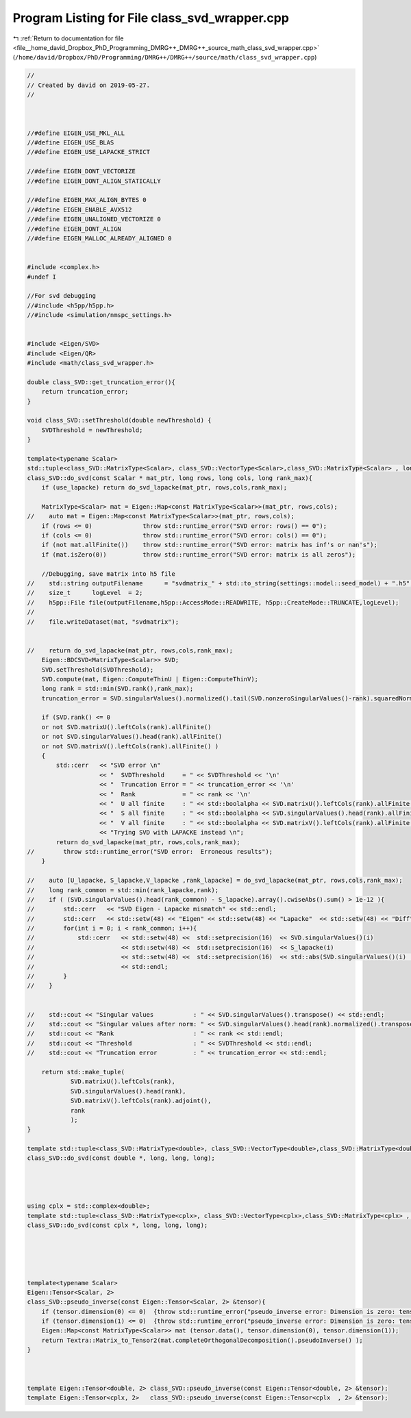 
.. _program_listing_file__home_david_Dropbox_PhD_Programming_DMRG++_DMRG++_source_math_class_svd_wrapper.cpp:

Program Listing for File class_svd_wrapper.cpp
==============================================

|exhale_lsh| :ref:`Return to documentation for file <file__home_david_Dropbox_PhD_Programming_DMRG++_DMRG++_source_math_class_svd_wrapper.cpp>` (``/home/david/Dropbox/PhD/Programming/DMRG++/DMRG++/source/math/class_svd_wrapper.cpp``)

.. |exhale_lsh| unicode:: U+021B0 .. UPWARDS ARROW WITH TIP LEFTWARDS

.. code-block:: cpp

   //
   // Created by david on 2019-05-27.
   //
   
   
   
   //#define EIGEN_USE_MKL_ALL
   //#define EIGEN_USE_BLAS
   //#define EIGEN_USE_LAPACKE_STRICT
   
   //#define EIGEN_DONT_VECTORIZE
   //#define EIGEN_DONT_ALIGN_STATICALLY
   
   //#define EIGEN_MAX_ALIGN_BYTES 0
   //#define EIGEN_ENABLE_AVX512
   //#define EIGEN_UNALIGNED_VECTORIZE 0
   //#define EIGEN_DONT_ALIGN
   //#define EIGEN_MALLOC_ALREADY_ALIGNED 0
   
   
   #include <complex.h>
   #undef I
   
   //For svd debugging
   //#include <h5pp/h5pp.h>
   //#include <simulation/nmspc_settings.h>
   
   
   #include <Eigen/SVD>
   #include <Eigen/QR>
   #include <math/class_svd_wrapper.h>
   
   double class_SVD::get_truncation_error(){
       return truncation_error;
   }
   
   void class_SVD::setThreshold(double newThreshold) {
       SVDThreshold = newThreshold;
   }
   
   template<typename Scalar>
   std::tuple<class_SVD::MatrixType<Scalar>, class_SVD::VectorType<Scalar>,class_SVD::MatrixType<Scalar> , long>
   class_SVD::do_svd(const Scalar * mat_ptr, long rows, long cols, long rank_max){
       if (use_lapacke) return do_svd_lapacke(mat_ptr, rows,cols,rank_max);
   
       MatrixType<Scalar> mat = Eigen::Map<const MatrixType<Scalar>>(mat_ptr, rows,cols);
   //    auto mat = Eigen::Map<const MatrixType<Scalar>>(mat_ptr, rows,cols);
       if (rows <= 0)              throw std::runtime_error("SVD error: rows() == 0");
       if (cols <= 0)              throw std::runtime_error("SVD error: cols() == 0");
       if (not mat.allFinite())    throw std::runtime_error("SVD error: matrix has inf's or nan's");
       if (mat.isZero(0))          throw std::runtime_error("SVD error: matrix is all zeros");
   
       //Debugging, save matrix into h5 file
   //    std::string outputFilename      = "svdmatrix_" + std::to_string(settings::model::seed_model) + ".h5";
   //    size_t      logLevel  = 2;
   //    h5pp::File file(outputFilename,h5pp::AccessMode::READWRITE, h5pp::CreateMode::TRUNCATE,logLevel);
   //
   //    file.writeDataset(mat, "svdmatrix");
   
   
   //    return do_svd_lapacke(mat_ptr, rows,cols,rank_max);
       Eigen::BDCSVD<MatrixType<Scalar>> SVD;
       SVD.setThreshold(SVDThreshold);
       SVD.compute(mat, Eigen::ComputeThinU | Eigen::ComputeThinV);
       long rank = std::min(SVD.rank(),rank_max);
       truncation_error = SVD.singularValues().normalized().tail(SVD.nonzeroSingularValues()-rank).squaredNorm();
   
       if (SVD.rank() <= 0
       or not SVD.matrixU().leftCols(rank).allFinite()
       or not SVD.singularValues().head(rank).allFinite()
       or not SVD.matrixV().leftCols(rank).allFinite() )
       {
           std::cerr   << "SVD error \n"
                       << "  SVDThreshold     = " << SVDThreshold << '\n'
                       << "  Truncation Error = " << truncation_error << '\n'
                       << "  Rank             = " << rank << '\n'
                       << "  U all finite     : " << std::boolalpha << SVD.matrixU().leftCols(rank).allFinite() << '\n'
                       << "  S all finite     : " << std::boolalpha << SVD.singularValues().head(rank).allFinite() << '\n'
                       << "  V all finite     : " << std::boolalpha << SVD.matrixV().leftCols(rank).allFinite() << '\n'
                       << "Trying SVD with LAPACKE instead \n";
           return do_svd_lapacke(mat_ptr, rows,cols,rank_max);
   //        throw std::runtime_error("SVD error:  Erroneous results");
       }
   
   //    auto [U_lapacke, S_lapacke,V_lapacke ,rank_lapacke] = do_svd_lapacke(mat_ptr, rows,cols,rank_max);
   //    long rank_common = std::min(rank_lapacke,rank);
   //    if ( (SVD.singularValues().head(rank_common) - S_lapacke).array().cwiseAbs().sum() > 1e-12 ){
   //        std::cerr   << "SVD Eigen - Lapacke mismatch" << std::endl;
   //        std::cerr   << std::setw(48) << "Eigen" << std::setw(48) << "Lapacke"  << std::setw(48) << "Diff" << std::endl;
   //        for(int i = 0; i < rank_common; i++){
   //            std::cerr   << std::setw(48) <<  std::setprecision(16)  << SVD.singularValues()(i)
   //                        << std::setw(48) <<  std::setprecision(16)  << S_lapacke(i)
   //                        << std::setw(48) <<  std::setprecision(16)  << std::abs(SVD.singularValues()(i)  - S_lapacke(i))
   //                        << std::endl;
   //        }
   //    }
   
   
   //    std::cout << "Singular values           : " << SVD.singularValues().transpose() << std::endl;
   //    std::cout << "Singular values after norm: " << SVD.singularValues().head(rank).normalized().transpose() << std::endl;
   //    std::cout << "Rank                      : " << rank << std::endl;
   //    std::cout << "Threshold                 : " << SVDThreshold << std::endl;
   //    std::cout << "Truncation error          : " << truncation_error << std::endl;
   
       return std::make_tuple(
               SVD.matrixU().leftCols(rank),
               SVD.singularValues().head(rank),
               SVD.matrixV().leftCols(rank).adjoint(),
               rank
               );
   }
   
   template std::tuple<class_SVD::MatrixType<double>, class_SVD::VectorType<double>,class_SVD::MatrixType<double> , long>
   class_SVD::do_svd(const double *, long, long, long);
   
   
   
   
   using cplx = std::complex<double>;
   template std::tuple<class_SVD::MatrixType<cplx>, class_SVD::VectorType<cplx>,class_SVD::MatrixType<cplx> , long>
   class_SVD::do_svd(const cplx *, long, long, long);
   
   
   
   
   
   template<typename Scalar>
   Eigen::Tensor<Scalar, 2>
   class_SVD::pseudo_inverse(const Eigen::Tensor<Scalar, 2> &tensor){
       if (tensor.dimension(0) <= 0)  {throw std::runtime_error("pseudo_inverse error: Dimension is zero: tensor.dimension(0)");}
       if (tensor.dimension(1) <= 0)  {throw std::runtime_error("pseudo_inverse error: Dimension is zero: tensor.dimension(1)");}
       Eigen::Map<const MatrixType<Scalar>> mat (tensor.data(), tensor.dimension(0), tensor.dimension(1));
       return Textra::Matrix_to_Tensor2(mat.completeOrthogonalDecomposition().pseudoInverse() );
   }
   
   
   
   template Eigen::Tensor<double, 2> class_SVD::pseudo_inverse(const Eigen::Tensor<double, 2> &tensor);
   template Eigen::Tensor<cplx, 2>   class_SVD::pseudo_inverse(const Eigen::Tensor<cplx  , 2> &tensor);
